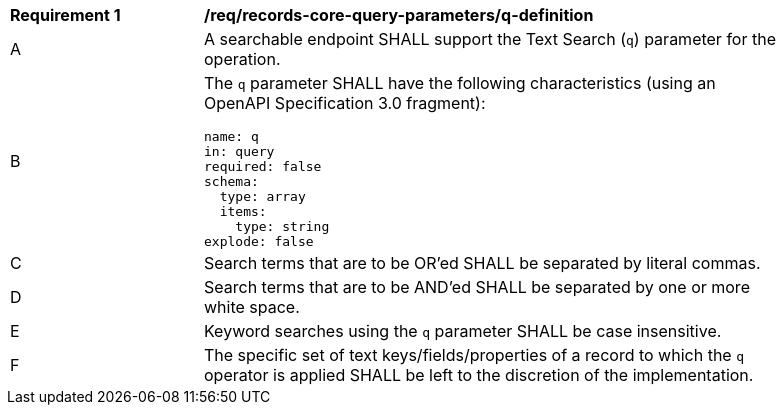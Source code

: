 [[req_records-core-query-parameters_q-definition]]
[width="90%",cols="2,6a"]
|===
^|*Requirement {counter:req-id}* |*/req/records-core-query-parameters/q-definition*
^|A |A searchable endpoint SHALL support the Text Search (`q`) parameter for the operation.
^|B |The `q` parameter SHALL have the following characteristics (using an OpenAPI Specification 3.0 fragment):

[source,YAML]
----
name: q
in: query
required: false
schema:
  type: array
  items:
    type: string
explode: false
----

^|C |Search terms that are to be OR'ed SHALL be separated by literal commas.
^|D |Search terms that are to be AND'ed SHALL be separated by one or more white space.
^|E |Keyword searches using the `q` parameter SHALL be case insensitive.
^|F |The specific set of text keys/fields/properties of a record to which the `q` operator is applied SHALL be left to the discretion of the implementation.
|===
